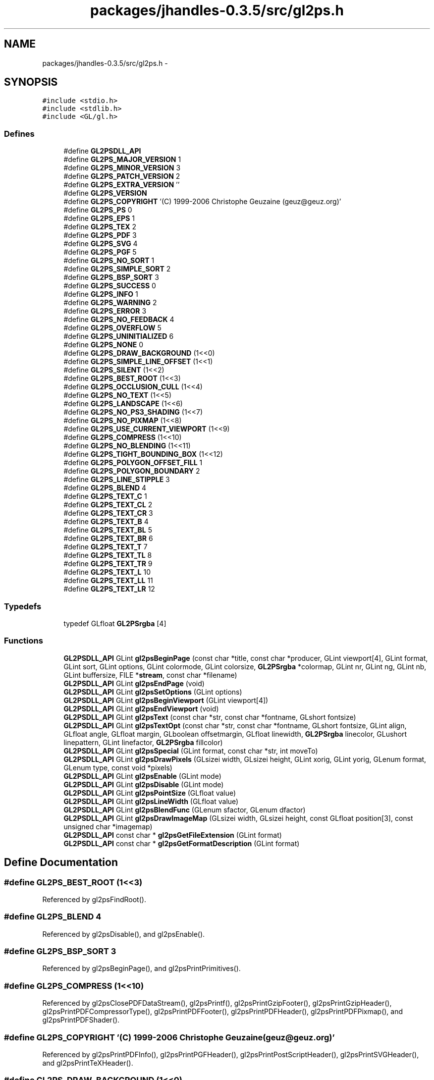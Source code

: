 .TH "packages/jhandles-0.3.5/src/gl2ps.h" 3 "Tue Nov 27 2012" "Version 3.2" "Octave" \" -*- nroff -*-
.ad l
.nh
.SH NAME
packages/jhandles-0.3.5/src/gl2ps.h \- 
.SH SYNOPSIS
.br
.PP
\fC#include <stdio\&.h>\fP
.br
\fC#include <stdlib\&.h>\fP
.br
\fC#include <GL/gl\&.h>\fP
.br

.SS "Defines"

.in +1c
.ti -1c
.RI "#define \fBGL2PSDLL_API\fP"
.br
.ti -1c
.RI "#define \fBGL2PS_MAJOR_VERSION\fP   1"
.br
.ti -1c
.RI "#define \fBGL2PS_MINOR_VERSION\fP   3"
.br
.ti -1c
.RI "#define \fBGL2PS_PATCH_VERSION\fP   2"
.br
.ti -1c
.RI "#define \fBGL2PS_EXTRA_VERSION\fP   ''"
.br
.ti -1c
.RI "#define \fBGL2PS_VERSION\fP"
.br
.ti -1c
.RI "#define \fBGL2PS_COPYRIGHT\fP   '(C) 1999-2006 Christophe Geuzaine (geuz@geuz\&.org)'"
.br
.ti -1c
.RI "#define \fBGL2PS_PS\fP   0"
.br
.ti -1c
.RI "#define \fBGL2PS_EPS\fP   1"
.br
.ti -1c
.RI "#define \fBGL2PS_TEX\fP   2"
.br
.ti -1c
.RI "#define \fBGL2PS_PDF\fP   3"
.br
.ti -1c
.RI "#define \fBGL2PS_SVG\fP   4"
.br
.ti -1c
.RI "#define \fBGL2PS_PGF\fP   5"
.br
.ti -1c
.RI "#define \fBGL2PS_NO_SORT\fP   1"
.br
.ti -1c
.RI "#define \fBGL2PS_SIMPLE_SORT\fP   2"
.br
.ti -1c
.RI "#define \fBGL2PS_BSP_SORT\fP   3"
.br
.ti -1c
.RI "#define \fBGL2PS_SUCCESS\fP   0"
.br
.ti -1c
.RI "#define \fBGL2PS_INFO\fP   1"
.br
.ti -1c
.RI "#define \fBGL2PS_WARNING\fP   2"
.br
.ti -1c
.RI "#define \fBGL2PS_ERROR\fP   3"
.br
.ti -1c
.RI "#define \fBGL2PS_NO_FEEDBACK\fP   4"
.br
.ti -1c
.RI "#define \fBGL2PS_OVERFLOW\fP   5"
.br
.ti -1c
.RI "#define \fBGL2PS_UNINITIALIZED\fP   6"
.br
.ti -1c
.RI "#define \fBGL2PS_NONE\fP   0"
.br
.ti -1c
.RI "#define \fBGL2PS_DRAW_BACKGROUND\fP   (1<<0)"
.br
.ti -1c
.RI "#define \fBGL2PS_SIMPLE_LINE_OFFSET\fP   (1<<1)"
.br
.ti -1c
.RI "#define \fBGL2PS_SILENT\fP   (1<<2)"
.br
.ti -1c
.RI "#define \fBGL2PS_BEST_ROOT\fP   (1<<3)"
.br
.ti -1c
.RI "#define \fBGL2PS_OCCLUSION_CULL\fP   (1<<4)"
.br
.ti -1c
.RI "#define \fBGL2PS_NO_TEXT\fP   (1<<5)"
.br
.ti -1c
.RI "#define \fBGL2PS_LANDSCAPE\fP   (1<<6)"
.br
.ti -1c
.RI "#define \fBGL2PS_NO_PS3_SHADING\fP   (1<<7)"
.br
.ti -1c
.RI "#define \fBGL2PS_NO_PIXMAP\fP   (1<<8)"
.br
.ti -1c
.RI "#define \fBGL2PS_USE_CURRENT_VIEWPORT\fP   (1<<9)"
.br
.ti -1c
.RI "#define \fBGL2PS_COMPRESS\fP   (1<<10)"
.br
.ti -1c
.RI "#define \fBGL2PS_NO_BLENDING\fP   (1<<11)"
.br
.ti -1c
.RI "#define \fBGL2PS_TIGHT_BOUNDING_BOX\fP   (1<<12)"
.br
.ti -1c
.RI "#define \fBGL2PS_POLYGON_OFFSET_FILL\fP   1"
.br
.ti -1c
.RI "#define \fBGL2PS_POLYGON_BOUNDARY\fP   2"
.br
.ti -1c
.RI "#define \fBGL2PS_LINE_STIPPLE\fP   3"
.br
.ti -1c
.RI "#define \fBGL2PS_BLEND\fP   4"
.br
.ti -1c
.RI "#define \fBGL2PS_TEXT_C\fP   1"
.br
.ti -1c
.RI "#define \fBGL2PS_TEXT_CL\fP   2"
.br
.ti -1c
.RI "#define \fBGL2PS_TEXT_CR\fP   3"
.br
.ti -1c
.RI "#define \fBGL2PS_TEXT_B\fP   4"
.br
.ti -1c
.RI "#define \fBGL2PS_TEXT_BL\fP   5"
.br
.ti -1c
.RI "#define \fBGL2PS_TEXT_BR\fP   6"
.br
.ti -1c
.RI "#define \fBGL2PS_TEXT_T\fP   7"
.br
.ti -1c
.RI "#define \fBGL2PS_TEXT_TL\fP   8"
.br
.ti -1c
.RI "#define \fBGL2PS_TEXT_TR\fP   9"
.br
.ti -1c
.RI "#define \fBGL2PS_TEXT_L\fP   10"
.br
.ti -1c
.RI "#define \fBGL2PS_TEXT_LL\fP   11"
.br
.ti -1c
.RI "#define \fBGL2PS_TEXT_LR\fP   12"
.br
.in -1c
.SS "Typedefs"

.in +1c
.ti -1c
.RI "typedef GLfloat \fBGL2PSrgba\fP [4]"
.br
.in -1c
.SS "Functions"

.in +1c
.ti -1c
.RI "\fBGL2PSDLL_API\fP GLint \fBgl2psBeginPage\fP (const char *title, const char *producer, GLint viewport[4], GLint format, GLint sort, GLint options, GLint colormode, GLint colorsize, \fBGL2PSrgba\fP *colormap, GLint nr, GLint ng, GLint nb, GLint buffersize, FILE *\fBstream\fP, const char *filename)"
.br
.ti -1c
.RI "\fBGL2PSDLL_API\fP GLint \fBgl2psEndPage\fP (void)"
.br
.ti -1c
.RI "\fBGL2PSDLL_API\fP GLint \fBgl2psSetOptions\fP (GLint options)"
.br
.ti -1c
.RI "\fBGL2PSDLL_API\fP GLint \fBgl2psBeginViewport\fP (GLint viewport[4])"
.br
.ti -1c
.RI "\fBGL2PSDLL_API\fP GLint \fBgl2psEndViewport\fP (void)"
.br
.ti -1c
.RI "\fBGL2PSDLL_API\fP GLint \fBgl2psText\fP (const char *str, const char *fontname, GLshort fontsize)"
.br
.ti -1c
.RI "\fBGL2PSDLL_API\fP GLint \fBgl2psTextOpt\fP (const char *str, const char *fontname, GLshort fontsize, GLint align, GLfloat angle, GLfloat margin, GLboolean offsetmargin, GLfloat linewidth, \fBGL2PSrgba\fP linecolor, GLushort linepattern, GLint linefactor, \fBGL2PSrgba\fP fillcolor)"
.br
.ti -1c
.RI "\fBGL2PSDLL_API\fP GLint \fBgl2psSpecial\fP (GLint format, const char *str, int moveTo)"
.br
.ti -1c
.RI "\fBGL2PSDLL_API\fP GLint \fBgl2psDrawPixels\fP (GLsizei width, GLsizei height, GLint xorig, GLint yorig, GLenum format, GLenum type, const void *pixels)"
.br
.ti -1c
.RI "\fBGL2PSDLL_API\fP GLint \fBgl2psEnable\fP (GLint mode)"
.br
.ti -1c
.RI "\fBGL2PSDLL_API\fP GLint \fBgl2psDisable\fP (GLint mode)"
.br
.ti -1c
.RI "\fBGL2PSDLL_API\fP GLint \fBgl2psPointSize\fP (GLfloat value)"
.br
.ti -1c
.RI "\fBGL2PSDLL_API\fP GLint \fBgl2psLineWidth\fP (GLfloat value)"
.br
.ti -1c
.RI "\fBGL2PSDLL_API\fP GLint \fBgl2psBlendFunc\fP (GLenum sfactor, GLenum dfactor)"
.br
.ti -1c
.RI "\fBGL2PSDLL_API\fP GLint \fBgl2psDrawImageMap\fP (GLsizei width, GLsizei height, const GLfloat position[3], const unsigned char *imagemap)"
.br
.ti -1c
.RI "\fBGL2PSDLL_API\fP const char * \fBgl2psGetFileExtension\fP (GLint format)"
.br
.ti -1c
.RI "\fBGL2PSDLL_API\fP const char * \fBgl2psGetFormatDescription\fP (GLint format)"
.br
.in -1c
.SH "Define Documentation"
.PP 
.SS "#define \fBGL2PS_BEST_ROOT\fP   (1<<3)"
.PP
Referenced by gl2psFindRoot()\&.
.SS "#define \fBGL2PS_BLEND\fP   4"
.PP
Referenced by gl2psDisable(), and gl2psEnable()\&.
.SS "#define \fBGL2PS_BSP_SORT\fP   3"
.PP
Referenced by gl2psBeginPage(), and gl2psPrintPrimitives()\&.
.SS "#define \fBGL2PS_COMPRESS\fP   (1<<10)"
.PP
Referenced by gl2psClosePDFDataStream(), gl2psPrintf(), gl2psPrintGzipFooter(), gl2psPrintGzipHeader(), gl2psPrintPDFCompressorType(), gl2psPrintPDFFooter(), gl2psPrintPDFHeader(), gl2psPrintPDFPixmap(), and gl2psPrintPDFShader()\&.
.SS "#define \fBGL2PS_COPYRIGHT\fP   '(C) 1999-2006 Christophe Geuzaine (geuz@geuz\&.org)'"
.PP
Referenced by gl2psPrintPDFInfo(), gl2psPrintPGFHeader(), gl2psPrintPostScriptHeader(), gl2psPrintSVGHeader(), and gl2psPrintTeXHeader()\&.
.SS "#define \fBGL2PS_DRAW_BACKGROUND\fP   (1<<0)"
.PP
Referenced by gl2psOpenPDFDataStreamWritePreface(), gl2psPrintPDFBeginViewport(), gl2psPrintPGFBeginViewport(), gl2psPrintPGFHeader(), gl2psPrintPostScriptBeginViewport(), gl2psPrintPostScriptHeader(), gl2psPrintSVGBeginViewport(), and gl2psPrintSVGHeader()\&.
.SS "#define \fBGL2PS_EPS\fP   1"
.PP
Referenced by gl2psPrintPostScriptPrimitive()\&.
.SS "#define \fBGL2PS_ERROR\fP   3"
.PP
Referenced by gl2psBeginPage(), gl2psClosePDFDataStream(), gl2psCopyPrimitive(), gl2psDrawImageMap(), gl2psDrawPixels(), gl2psFindRoot(), gl2psGetPlane(), gl2psListAdd(), gl2psListPointer(), gl2psListRealloc(), gl2psMalloc(), gl2psMsg(), gl2psParseFeedbackBuffer(), gl2psPrintGzipFooter(), gl2psRealloc(), and Java_org_octave_graphics_GL2PS_gl2psBeginPage()\&.
.SS "#define \fBGL2PS_EXTRA_VERSION\fP   ''"
.PP
Referenced by gl2psPrintPDFInfo(), gl2psPrintPGFHeader(), gl2psPrintPostScriptHeader(), gl2psPrintSVGHeader(), and gl2psPrintTeXHeader()\&.
.SS "#define \fBGL2PS_INFO\fP   1"
.PP
Referenced by gl2psMsg(), and gl2psPrintPrimitives()\&.
.SS "#define \fBGL2PS_LANDSCAPE\fP   (1<<6)"
.PP
Referenced by gl2psPrintPDFOpenPage(), gl2psPrintPostScriptHeader(), gl2psPrintSVGHeader(), gl2psPrintTeXFooter(), and gl2psPrintTeXHeader()\&.
.SS "#define \fBGL2PS_LINE_STIPPLE\fP   3"
.PP
Referenced by gl2psDisable(), and gl2psEnable()\&.
.SS "#define \fBGL2PS_MAJOR_VERSION\fP   1"
.PP
Referenced by gl2psPrintPDFInfo(), gl2psPrintPGFHeader(), gl2psPrintPostScriptHeader(), gl2psPrintSVGHeader(), and gl2psPrintTeXHeader()\&.
.SS "#define \fBGL2PS_MINOR_VERSION\fP   3"
.PP
Referenced by gl2psPrintPDFInfo(), gl2psPrintPGFHeader(), gl2psPrintPostScriptHeader(), gl2psPrintSVGHeader(), and gl2psPrintTeXHeader()\&.
.SS "#define \fBGL2PS_NO_BLENDING\fP   (1<<11)"
.PP
Referenced by gl2psAdaptVertexForBlending(), and gl2psDrawPixels()\&.
.SS "#define \fBGL2PS_NO_FEEDBACK\fP   4"
.PP
Referenced by gl2psPrintPrimitives()\&.
.SS "#define \fBGL2PS_NO_PIXMAP\fP   (1<<8)"
.PP
Referenced by gl2psDrawPixels()\&.
.SS "#define \fBGL2PS_NO_PS3_SHADING\fP   (1<<7)"
.PP
Referenced by gl2psPrintPostScriptHeader()\&.
.SS "#define \fBGL2PS_NO_SORT\fP   1"
.PP
Referenced by gl2psBeginPage(), and gl2psPrintPrimitives()\&.
.SS "#define \fBGL2PS_NO_TEXT\fP   (1<<5)"
.PP
Referenced by gl2psAddText()\&.
.SS "#define \fBGL2PS_NONE\fP   0"
.SS "#define \fBGL2PS_OCCLUSION_CULL\fP   (1<<4)"
.PP
Referenced by gl2psPrintPDFPrimitive(), gl2psPrintPostScriptPrimitive(), gl2psPrintPrimitives(), and gl2psPrintSVGPrimitive()\&.
.SS "#define \fBGL2PS_OVERFLOW\fP   5"
.PP
Referenced by gl2psEndPage(), and gl2psPrintPrimitives()\&.
.SS "#define \fBGL2PS_PATCH_VERSION\fP   2"
.PP
Referenced by gl2psPrintPDFInfo(), gl2psPrintPGFHeader(), gl2psPrintPostScriptHeader(), gl2psPrintSVGHeader(), and gl2psPrintTeXHeader()\&.
.SS "#define \fBGL2PS_PDF\fP   3"
.PP
Referenced by gl2psPDFgroupListWriteObjects()\&.
.SS "#define \fBGL2PS_PGF\fP   5"
.PP
Referenced by gl2psPrintPGFPrimitive()\&.
.SS "#define \fBGL2PS_POLYGON_BOUNDARY\fP   2"
.PP
Referenced by gl2psDisable(), and gl2psEnable()\&.
.SS "#define \fBGL2PS_POLYGON_OFFSET_FILL\fP   1"
.PP
Referenced by gl2psDisable(), and gl2psEnable()\&.
.SS "#define \fBGL2PS_PS\fP   0"
.PP
Referenced by gl2psPrintPostScriptHeader(), and gl2psPrintPostScriptPrimitive()\&.
.SS "#define \fBGL2PS_SILENT\fP   (1<<2)"
.PP
Referenced by gl2psMsg()\&.
.SS "#define \fBGL2PS_SIMPLE_LINE_OFFSET\fP   (1<<1)"
.PP
Referenced by gl2psRescaleAndOffset()\&.
.SS "#define \fBGL2PS_SIMPLE_SORT\fP   2"
.PP
Referenced by gl2psBeginPage(), gl2psPrintPrimitives(), and gl2psRescaleAndOffset()\&.
.SS "#define \fBGL2PS_SUCCESS\fP   0"
.PP
Referenced by gl2psAddText(), gl2psBeginPage(), gl2psBeginViewport(), gl2psBlendFunc(), gl2psDisable(), gl2psDrawImageMap(), gl2psDrawPixels(), gl2psEnable(), gl2psLineWidth(), gl2psPointSize(), gl2psPrintPrimitives(), and gl2psSetOptions()\&.
.SS "#define \fBGL2PS_SVG\fP   4"
.PP
Referenced by gl2psBeginPage(), and gl2psPrintSVGPrimitive()\&.
.SS "#define \fBGL2PS_TEX\fP   2"
.PP
Referenced by gl2psPrintTeXPrimitive()\&.
.SS "#define \fBGL2PS_TEXT_B\fP   4"
.PP
Referenced by gl2psPGFTextAlignment(), gl2psPrintPostScriptPrimitive(), and gl2psPrintTeXPrimitive()\&.
.SS "#define \fBGL2PS_TEXT_BL\fP   5"
.PP
Referenced by gl2psPGFTextAlignment(), gl2psPrintPostScriptPrimitive(), gl2psPrintTeXPrimitive(), and gl2psText()\&.
.SS "#define \fBGL2PS_TEXT_BR\fP   6"
.PP
Referenced by gl2psPGFTextAlignment(), gl2psPrintPostScriptPrimitive(), and gl2psPrintTeXPrimitive()\&.
.SS "#define \fBGL2PS_TEXT_C\fP   1"
.PP
Referenced by gl2psPGFTextAlignment(), gl2psPrintPostScriptPrimitive(), and gl2psPrintTeXPrimitive()\&.
.SS "#define \fBGL2PS_TEXT_CL\fP   2"
.PP
Referenced by gl2psPGFTextAlignment(), gl2psPrintPostScriptPrimitive(), and gl2psPrintTeXPrimitive()\&.
.SS "#define \fBGL2PS_TEXT_CR\fP   3"
.PP
Referenced by gl2psPGFTextAlignment(), gl2psPrintPostScriptPrimitive(), and gl2psPrintTeXPrimitive()\&.
.SS "#define \fBGL2PS_TEXT_L\fP   10"
.PP
Referenced by gl2psPrintPostScriptPrimitive()\&.
.SS "#define \fBGL2PS_TEXT_LL\fP   11"
.PP
Referenced by gl2psPrintPostScriptPrimitive()\&.
.SS "#define \fBGL2PS_TEXT_LR\fP   12"
.PP
Referenced by gl2psPrintPostScriptPrimitive()\&.
.SS "#define \fBGL2PS_TEXT_T\fP   7"
.PP
Referenced by gl2psPGFTextAlignment(), gl2psPrintPostScriptPrimitive(), and gl2psPrintTeXPrimitive()\&.
.SS "#define \fBGL2PS_TEXT_TL\fP   8"
.PP
Referenced by gl2psPGFTextAlignment(), gl2psPrintPostScriptPrimitive(), and gl2psPrintTeXPrimitive()\&.
.SS "#define \fBGL2PS_TEXT_TR\fP   9"
.PP
Referenced by gl2psPGFTextAlignment(), gl2psPrintPostScriptPrimitive(), and gl2psPrintTeXPrimitive()\&.
.SS "#define \fBGL2PS_TIGHT_BOUNDING_BOX\fP   (1<<12)"
.PP
Referenced by gl2psPrintPrimitives()\&.
.SS "#define \fBGL2PS_UNINITIALIZED\fP   6"
.PP
Referenced by gl2psAddText(), gl2psBeginViewport(), gl2psBlendFunc(), gl2psDisable(), gl2psDrawImageMap(), gl2psDrawPixels(), gl2psEnable(), gl2psEndPage(), gl2psEndViewport(), gl2psLineWidth(), gl2psPointSize(), gl2psSetOptions(), and Java_org_octave_graphics_GL2PS_gl2psEndPage()\&.
.SS "#define \fBGL2PS_USE_CURRENT_VIEWPORT\fP   (1<<9)"
.PP
Referenced by gl2psBeginPage()\&.
.SS "#define \fBGL2PS_VERSION\fP"\fBValue:\fP
.PP
.nf
(GL2PS_MAJOR_VERSION + \
                       0\&.01 * GL2PS_MINOR_VERSION + \
                       0\&.0001 * GL2PS_PATCH_VERSION)
.fi
.SS "#define \fBGL2PS_WARNING\fP   2"
.PP
Referenced by gl2psBlendFunc(), gl2psCreateSplitPrimitive(), gl2psDisable(), gl2psEnable(), gl2psMsg(), gl2psParseFeedbackBuffer(), gl2psPrintPostScriptPrimitive(), gl2psPrintSVGPixmap(), and gl2psPrintSVGPrimitive()\&.
.SS "#define \fBGL2PSDLL_API\fP"
.SH "Typedef Documentation"
.PP 
.SS "typedef GLfloat \fBGL2PSrgba\fP[4]"
.SH "Function Documentation"
.PP 
.SS "\fBGL2PSDLL_API\fP GLint \fBgl2psBeginPage\fP (const char *title, const char *producer, GLintviewport[4], GLintformat, GLintsort, GLintoptions, GLintcolormode, GLintcolorsize, \fBGL2PSrgba\fP *colormap, GLintnr, GLintng, GLintnb, GLintbuffersize, FILE *stream, const char *filename)"
.PP
References GL2PScontext::auxprimitives, GL2PScontext::bgcolor, GL2PScontext::blendfunc, GL2PScontext::blending, GL2PScontext::buffersize, GL2PScontext::colormap, GL2PScontext::colormode, GL2PScontext::colorsize, GL2PScontext::compress, GL2PScontext::feedback, GL2PScontext::filename, GL2PScontext::format, GL2PS_BSP_SORT, GL2PS_ERROR, GL2PS_NO_SORT, GL2PS_SIMPLE_SORT, GL2PS_SUCCESS, GL2PS_SVG, GL2PS_USE_CURRENT_VIEWPORT, gl2psbackends, gl2psFree(), gl2psListCreate(), gl2psMalloc(), gl2psMsg(), GL2PScontext::header, GL2PScontext::imagemap_head, GL2PScontext::imagemap_tail, GL2PScontext::imagetree, GL2PScontext::lastfactor, GL2PScontext::lastlinewidth, GL2PScontext::lastpattern, GL2PScontext::lastrgba, GL2PScontext::lastvertex, GL2PScontext::maxbestroot, GL2PScontext::options, GL2PScontext::pdfgrouplist, GL2PScontext::pdfprimlist, GL2PScontext::primitives, GL2PScontext::primitivetoadd, GL2PScontext::producer, GL2PSvertex::rgba, GL2PScontext::sort, stream, GL2PScontext::stream, GL2PScontext::threshold, GL2PScontext::title, GL2PScontext::viewport, GL2PScontext::xreflist, GL2PSvertex::xyz, and GL2PScontext::zerosurfacearea\&.
.PP
Referenced by Java_org_octave_graphics_GL2PS_gl2psBeginPage()\&.
.PP
.nf
{
  GLint index;
  int i;

  if(gl2ps){
    gl2psMsg(GL2PS_ERROR, 'gl2psBeginPage called in wrong program state');
    return GL2PS_ERROR;
  }

  gl2ps = (GL2PScontext*)gl2psMalloc(sizeof(GL2PScontext));

  if(format >= 0 && format < (GLint)(sizeof(gl2psbackends)/sizeof(gl2psbackends[0]))){
    gl2ps->format = format;
  }
  else {
    gl2psMsg(GL2PS_ERROR, 'Unknown output format: %d', format);
    gl2psFree(gl2ps);
    gl2ps = NULL;
    return GL2PS_ERROR;
  }

  switch(sort){
  case GL2PS_NO_SORT :
  case GL2PS_SIMPLE_SORT :
  case GL2PS_BSP_SORT :
    gl2ps->sort = sort;
    break;
  default :
    gl2psMsg(GL2PS_ERROR, 'Unknown sorting algorithm: %d', sort);
    gl2psFree(gl2ps);
    gl2ps = NULL;
    return GL2PS_ERROR;
  }

  if(stream){
    gl2ps->stream = stream;
  }
  else{
    gl2psMsg(GL2PS_ERROR, 'Bad file pointer');
    gl2psFree(gl2ps);
    gl2ps = NULL;
    return GL2PS_ERROR;
  }

  gl2ps->header = GL_TRUE;
  gl2ps->maxbestroot = 10;
  gl2ps->options = options;
  gl2ps->compress = NULL;
  gl2ps->imagemap_head = NULL;
  gl2ps->imagemap_tail = NULL;

  if(gl2ps->options & GL2PS_USE_CURRENT_VIEWPORT){
    glGetIntegerv(GL_VIEWPORT, gl2ps->viewport);
  }
  else{
    for(i = 0; i < 4; i++){
      gl2ps->viewport[i] = viewport[i];
    }
  }

  if(!gl2ps->viewport[2] || !gl2ps->viewport[3]){
    gl2psMsg(GL2PS_ERROR, 'Incorrect viewport (x=%d, y=%d, width=%d, height=%d)',
             gl2ps->viewport[0], gl2ps->viewport[1], 
             gl2ps->viewport[2], gl2ps->viewport[3]);
    gl2psFree(gl2ps);
    gl2ps = NULL;
    return GL2PS_ERROR;
  }

  gl2ps->threshold[0] = nr ? 1\&.0F/(GLfloat)nr : 0\&.064F;
  gl2ps->threshold[1] = ng ? 1\&.0F/(GLfloat)ng : 0\&.034F;
  gl2ps->threshold[2] = nb ? 1\&.0F/(GLfloat)nb : 0\&.100F;
  gl2ps->colormode = colormode;
  gl2ps->buffersize = buffersize > 0 ? buffersize : 2048 * 2048;
  for(i = 0; i < 3; i++){
    gl2ps->lastvertex\&.xyz[i] = -1\&.0F;
  }
  for(i = 0; i < 4; i++){
    gl2ps->lastvertex\&.rgba[i] = -1\&.0F;
    gl2ps->lastrgba[i] = -1\&.0F;
  }
  gl2ps->lastlinewidth = -1\&.0F;
  gl2ps->lastpattern = 0;
  gl2ps->lastfactor = 0;
  gl2ps->imagetree = NULL;
  gl2ps->primitivetoadd = NULL;
  gl2ps->zerosurfacearea = GL_FALSE;  
  gl2ps->pdfprimlist = NULL;
  gl2ps->pdfgrouplist = NULL;
  gl2ps->xreflist = NULL;
  
  /* get default blending mode from current OpenGL state (enabled by
     default for SVG) */
  gl2ps->blending = (gl2ps->format == GL2PS_SVG) ? GL_TRUE : glIsEnabled(GL_BLEND);
  glGetIntegerv(GL_BLEND_SRC, &gl2ps->blendfunc[0]);
  glGetIntegerv(GL_BLEND_DST, &gl2ps->blendfunc[1]);

  if(gl2ps->colormode == GL_RGBA){
    gl2ps->colorsize = 0;
    gl2ps->colormap = NULL;
    glGetFloatv(GL_COLOR_CLEAR_VALUE, gl2ps->bgcolor);
  }
  else if(gl2ps->colormode == GL_COLOR_INDEX){
    if(!colorsize || !colormap){
      gl2psMsg(GL2PS_ERROR, 'Missing colormap for GL_COLOR_INDEX rendering');
      gl2psFree(gl2ps);
      gl2ps = NULL;
      return GL2PS_ERROR;
    }
    gl2ps->colorsize = colorsize;
    gl2ps->colormap = (GL2PSrgba*)gl2psMalloc(gl2ps->colorsize * sizeof(GL2PSrgba));
    memcpy(gl2ps->colormap, colormap, gl2ps->colorsize * sizeof(GL2PSrgba));
    glGetIntegerv(GL_INDEX_CLEAR_VALUE, &index);
    gl2ps->bgcolor[0] = gl2ps->colormap[index][0];
    gl2ps->bgcolor[1] = gl2ps->colormap[index][1];
    gl2ps->bgcolor[2] = gl2ps->colormap[index][2];
    gl2ps->bgcolor[3] = 1\&.0F;
  }
  else{
    gl2psMsg(GL2PS_ERROR, 'Unknown color mode in gl2psBeginPage');
    gl2psFree(gl2ps);
    gl2ps = NULL;
    return GL2PS_ERROR;
  }

  if(!title){
    gl2ps->title = (char*)gl2psMalloc(sizeof(char));
    gl2ps->title[0] = '\0';
  }
  else{
    gl2ps->title = (char*)gl2psMalloc((strlen(title)+1)*sizeof(char));
    strcpy(gl2ps->title, title);
  }
    
  if(!producer){
    gl2ps->producer = (char*)gl2psMalloc(sizeof(char));
    gl2ps->producer[0] = '\0';
  }
  else{
    gl2ps->producer = (char*)gl2psMalloc((strlen(producer)+1)*sizeof(char));
    strcpy(gl2ps->producer, producer);
  }
  
  if(!filename){
    gl2ps->filename = (char*)gl2psMalloc(sizeof(char));
    gl2ps->filename[0] = '\0';
  }
  else{
    gl2ps->filename = (char*)gl2psMalloc((strlen(filename)+1)*sizeof(char));
    strcpy(gl2ps->filename, filename);
  }

  gl2ps->primitives = gl2psListCreate(500, 500, sizeof(GL2PSprimitive*));
  gl2ps->auxprimitives = gl2psListCreate(100, 100, sizeof(GL2PSprimitive*));
  gl2ps->feedback = (GLfloat*)gl2psMalloc(gl2ps->buffersize * sizeof(GLfloat));
  glFeedbackBuffer(gl2ps->buffersize, GL_3D_COLOR, gl2ps->feedback);
  glRenderMode(GL_FEEDBACK);  

  return GL2PS_SUCCESS;
}
.fi
.SS "\fBGL2PSDLL_API\fP GLint \fBgl2psBeginViewport\fP (GLintviewport[4])"
.PP
References GL2PSbackend::beginViewport, GL2PScontext::format, GL2PS_SUCCESS, and GL2PS_UNINITIALIZED\&.
.PP
Referenced by Java_org_octave_graphics_GL2PS_gl2psBeginViewport()\&.
.PP
.nf
{
  if(!gl2ps) return GL2PS_UNINITIALIZED;

  (gl2psbackends[gl2ps->format]->beginViewport)(viewport);
  
  return GL2PS_SUCCESS;
}
.fi
.SS "\fBGL2PSDLL_API\fP GLint \fBgl2psBlendFunc\fP (GLenumsfactor, GLenumdfactor)"
.PP
References GL2PS_DST_BLEND_TOKEN, GL2PS_SRC_BLEND_TOKEN, GL2PS_SUCCESS, GL2PS_UNINITIALIZED, GL2PS_WARNING, and gl2psSupportedBlendMode()\&.
.PP
.nf
{
  if(!gl2ps) return GL2PS_UNINITIALIZED;

  if(GL_FALSE == gl2psSupportedBlendMode(sfactor, dfactor))
    return GL2PS_WARNING;

  glPassThrough(GL2PS_SRC_BLEND_TOKEN);
  glPassThrough((GLfloat)sfactor);
  glPassThrough(GL2PS_DST_BLEND_TOKEN);
  glPassThrough((GLfloat)dfactor);

  return GL2PS_SUCCESS;
}
.fi
.SS "\fBGL2PSDLL_API\fP GLint \fBgl2psDisable\fP (GLintmode)"
.PP
References GL2PS_BLEND, GL2PS_END_BLEND_TOKEN, GL2PS_END_BOUNDARY_TOKEN, GL2PS_END_OFFSET_TOKEN, GL2PS_END_STIPPLE_TOKEN, GL2PS_LINE_STIPPLE, GL2PS_POLYGON_BOUNDARY, GL2PS_POLYGON_OFFSET_FILL, GL2PS_SUCCESS, GL2PS_UNINITIALIZED, GL2PS_WARNING, and gl2psMsg()\&.
.PP
Referenced by Java_org_octave_graphics_GL2PS_gl2psDisable()\&.
.PP
.nf
{
  if(!gl2ps) return GL2PS_UNINITIALIZED;

  switch(mode){
  case GL2PS_POLYGON_OFFSET_FILL :
    glPassThrough(GL2PS_END_OFFSET_TOKEN);
    break;
  case GL2PS_POLYGON_BOUNDARY :
    glPassThrough(GL2PS_END_BOUNDARY_TOKEN);
    break;
  case GL2PS_LINE_STIPPLE :
    glPassThrough(GL2PS_END_STIPPLE_TOKEN);
    break;
  case GL2PS_BLEND :
    glPassThrough(GL2PS_END_BLEND_TOKEN);
    break;
  default :
    gl2psMsg(GL2PS_WARNING, 'Unknown mode in gl2psDisable: %d', mode);
    return GL2PS_WARNING;
  }

  return GL2PS_SUCCESS;
}
.fi
.SS "\fBGL2PSDLL_API\fP GLint \fBgl2psDrawImageMap\fP (GLsizeiwidth, GLsizeiheight, const GLfloatposition[3], const unsigned char *imagemap)"
.PP
References GL2PS_ERROR, GL2PS_IMAGEMAP_TOKEN, GL2PS_SUCCESS, and GL2PS_UNINITIALIZED\&.
.PP
.nf
                                                                   {
  int size, i;
  int sizeoffloat = sizeof(GLfloat);
  
  if(!gl2ps || !imagemap) return GL2PS_UNINITIALIZED;

  if((width <= 0) || (height <= 0)) return GL2PS_ERROR;
  
  size = height + height * ((width-1)/8);
  glPassThrough(GL2PS_IMAGEMAP_TOKEN);
  glBegin(GL_POINTS);
  glVertex3f(position[0], position[1],position[2]);
  glEnd();
  glPassThrough((GLfloat)width);
  glPassThrough((GLfloat)height);
  for(i = 0; i < size; i += sizeoffloat){
    float *value = (float*)imagemap;
    glPassThrough(*value);
    imagemap += sizeoffloat;
  }
  return GL2PS_SUCCESS;
}
.fi
.SS "\fBGL2PSDLL_API\fP GLint \fBgl2psDrawPixels\fP (GLsizeiwidth, GLsizeiheight, GLintxorig, GLintyorig, GLenumformat, GLenumtype, const void *pixels)"
.PP
References GL2PScontext::auxprimitives, GL2PScontext::blending, GL2PSprimitive::boundary, GL2PSprimitive::culled, GL2PSprimitive::data, GL2PSprimitive::factor, GL2PSimage::format, GL2PS_DRAW_PIXELS_TOKEN, GL2PS_ERROR, GL2PS_NO_BLENDING, GL2PS_NO_PIXMAP, GL2PS_PIXMAP, GL2PS_SUCCESS, GL2PS_UNINITIALIZED, gl2psListAdd(), gl2psMalloc(), gl2psMsg(), GL2PSimage::height, GL2PSprimitive::image, GL2PSprimitive::numverts, GL2PSprimitive::offset, GL2PScontext::options, GL2PSprimitive::pattern, GL2PSimage::pixels, GL2PSvertex::rgba, GL2PSimage::type, GL2PSprimitive::type, GL2PSprimitive::verts, GL2PSimage::width, GL2PSprimitive::width, and GL2PSvertex::xyz\&.
.PP
.nf
{
  int size, i;
  GLfloat pos[4], *piv;
  GL2PSprimitive *prim;
  GLboolean valid;

  if(!gl2ps || !pixels) return GL2PS_UNINITIALIZED;

  if((width <= 0) || (height <= 0)) return GL2PS_ERROR;

  if(gl2ps->options & GL2PS_NO_PIXMAP) return GL2PS_SUCCESS;

  if((format != GL_RGB && format != GL_RGBA) || type != GL_FLOAT){
    gl2psMsg(GL2PS_ERROR, 'gl2psDrawPixels only implemented for '
             'GL_RGB/GL_RGBA, GL_FLOAT pixels');
    return GL2PS_ERROR;
  }

  glGetBooleanv(GL_CURRENT_RASTER_POSITION_VALID, &valid);
  if(GL_FALSE == valid) return GL2PS_SUCCESS; /* the primitive is culled */

  glGetFloatv(GL_CURRENT_RASTER_POSITION, pos);

  prim = (GL2PSprimitive*)gl2psMalloc(sizeof(GL2PSprimitive));
  prim->type = GL2PS_PIXMAP;
  prim->boundary = 0;
  prim->numverts = 1;
  prim->verts = (GL2PSvertex*)gl2psMalloc(sizeof(GL2PSvertex));
  prim->verts[0]\&.xyz[0] = pos[0] + xorig;
  prim->verts[0]\&.xyz[1] = pos[1] + yorig;
  prim->verts[0]\&.xyz[2] = pos[2];
  prim->culled = 0;
  prim->offset = 0;
  prim->pattern = 0;
  prim->factor = 0;
  prim->width = 1;
  glGetFloatv(GL_CURRENT_RASTER_COLOR, prim->verts[0]\&.rgba);
  prim->data\&.image = (GL2PSimage*)gl2psMalloc(sizeof(GL2PSimage));
  prim->data\&.image->width = width;
  prim->data\&.image->height = height;
  prim->data\&.image->format = format;
  prim->data\&.image->type = type;

  switch(format){
  case GL_RGBA:
    if(gl2ps->options & GL2PS_NO_BLENDING || !gl2ps->blending){
      /* special case: blending turned off */
      prim->data\&.image->format = GL_RGB;
      size = height * width * 3;
      prim->data\&.image->pixels = (GLfloat*)gl2psMalloc(size * sizeof(GLfloat));
      piv = (GLfloat*)pixels;
      for(i = 0; i < size; ++i, ++piv){
        prim->data\&.image->pixels[i] = *piv;
        if(!((i+1)%3))
          ++piv;
      }   
    }
    else{
      size = height * width * 4;
      prim->data\&.image->pixels = (GLfloat*)gl2psMalloc(size * sizeof(GLfloat));
      memcpy(prim->data\&.image->pixels, pixels, size * sizeof(GLfloat));
    }
    break;
  case GL_RGB:
  default:
    size = height * width * 3;
    prim->data\&.image->pixels = (GLfloat*)gl2psMalloc(size * sizeof(GLfloat));
    memcpy(prim->data\&.image->pixels, pixels, size * sizeof(GLfloat));
    break;
  }

  gl2psListAdd(gl2ps->auxprimitives, &prim);
  glPassThrough(GL2PS_DRAW_PIXELS_TOKEN);

  return GL2PS_SUCCESS;
}
.fi
.SS "\fBGL2PSDLL_API\fP GLint \fBgl2psEnable\fP (GLintmode)"
.PP
References GL2PS_BEGIN_BLEND_TOKEN, GL2PS_BEGIN_BOUNDARY_TOKEN, GL2PS_BEGIN_OFFSET_TOKEN, GL2PS_BEGIN_STIPPLE_TOKEN, GL2PS_BLEND, GL2PS_LINE_STIPPLE, GL2PS_POLYGON_BOUNDARY, GL2PS_POLYGON_OFFSET_FILL, GL2PS_SUCCESS, GL2PS_UNINITIALIZED, GL2PS_WARNING, gl2psMsg(), and GL2PScontext::offset\&.
.PP
Referenced by Java_org_octave_graphics_GL2PS_gl2psEnable()\&.
.PP
.nf
{
  GLint tmp;

  if(!gl2ps) return GL2PS_UNINITIALIZED;

  switch(mode){
  case GL2PS_POLYGON_OFFSET_FILL :
    glPassThrough(GL2PS_BEGIN_OFFSET_TOKEN);
    glGetFloatv(GL_POLYGON_OFFSET_FACTOR, &gl2ps->offset[0]);
    glGetFloatv(GL_POLYGON_OFFSET_UNITS, &gl2ps->offset[1]);
    break;
  case GL2PS_POLYGON_BOUNDARY :
    glPassThrough(GL2PS_BEGIN_BOUNDARY_TOKEN);
    break;
  case GL2PS_LINE_STIPPLE :
    glPassThrough(GL2PS_BEGIN_STIPPLE_TOKEN);
    glGetIntegerv(GL_LINE_STIPPLE_PATTERN, &tmp);
    glPassThrough((GLfloat)tmp);
    glGetIntegerv(GL_LINE_STIPPLE_REPEAT, &tmp);
    glPassThrough((GLfloat)tmp);
    break;
  case GL2PS_BLEND :
    glPassThrough(GL2PS_BEGIN_BLEND_TOKEN);
    break;
  default :
    gl2psMsg(GL2PS_WARNING, 'Unknown mode in gl2psEnable: %d', mode);
    return GL2PS_WARNING;
  }

  return GL2PS_SUCCESS;
}
.fi
.SS "\fBGL2PSDLL_API\fP GLint \fBgl2psEndPage\fP (void)"
.PP
References GL2PScontext::auxprimitives, GL2PScontext::colormap, GL2PScontext::feedback, GL2PScontext::filename, GL2PScontext::format, GL2PS_OVERFLOW, GL2PS_UNINITIALIZED, gl2psFree(), gl2psFreeImagemap(), gl2psListDelete(), gl2psPrintPrimitives(), GL2PScontext::imagemap_head, GL2PScontext::primitives, GL2PSbackend::printFooter, GL2PScontext::producer, GL2PScontext::stream, and GL2PScontext::title\&.
.PP
Referenced by Java_org_octave_graphics_GL2PS_gl2psEndPage()\&.
.PP
.nf
{
  GLint res;

  if(!gl2ps) return GL2PS_UNINITIALIZED;

  res = gl2psPrintPrimitives();

  if(res != GL2PS_OVERFLOW)
    (gl2psbackends[gl2ps->format]->printFooter)();
  
  fflush(gl2ps->stream);

  gl2psListDelete(gl2ps->primitives);
  gl2psListDelete(gl2ps->auxprimitives);
  gl2psFreeImagemap(gl2ps->imagemap_head);
  gl2psFree(gl2ps->colormap);
  gl2psFree(gl2ps->title);
  gl2psFree(gl2ps->producer);
  gl2psFree(gl2ps->filename);
  gl2psFree(gl2ps->feedback);
  gl2psFree(gl2ps);
  gl2ps = NULL;

  return res;
}
.fi
.SS "\fBGL2PSDLL_API\fP GLint \fBgl2psEndViewport\fP (void)"
.PP
References GL2PSbackend::endViewport, GL2PScontext::format, GL2PS_UNINITIALIZED, and GL2PScontext::lastlinewidth\&.
.PP
Referenced by Java_org_octave_graphics_GL2PS_gl2psEndViewport()\&.
.PP
.nf
{
  GLint res;

  if(!gl2ps) return GL2PS_UNINITIALIZED;

  res = (gl2psbackends[gl2ps->format]->endViewport)();

  /* reset last used line width */
  gl2ps->lastlinewidth = -1\&.0F;

  return res;
}
.fi
.SS "\fBGL2PSDLL_API\fP const char* \fBgl2psGetFileExtension\fP (GLintformat)"
.PP
References GL2PSbackend::file_extension\&.
.PP
.nf
{
  if(format >= 0 && format < (GLint)(sizeof(gl2psbackends)/sizeof(gl2psbackends[0])))
    return gl2psbackends[format]->file_extension;
  else
    return 'Unknown format';
}
.fi
.SS "\fBGL2PSDLL_API\fP const char* \fBgl2psGetFormatDescription\fP (GLintformat)"
.PP
References GL2PSbackend::description\&.
.PP
.nf
{
  if(format >= 0 && format < (GLint)(sizeof(gl2psbackends)/sizeof(gl2psbackends[0])))
    return gl2psbackends[format]->description;
  else
    return 'Unknown format';
}
.fi
.SS "\fBGL2PSDLL_API\fP GLint \fBgl2psLineWidth\fP (GLfloatvalue)"
.PP
References GL2PS_LINE_WIDTH_TOKEN, GL2PS_SUCCESS, and GL2PS_UNINITIALIZED\&.
.PP
Referenced by Java_org_octave_graphics_GL2PS_gl2psLineWidth()\&.
.PP
.nf
{
  if(!gl2ps) return GL2PS_UNINITIALIZED;

  glPassThrough(GL2PS_LINE_WIDTH_TOKEN);
  glPassThrough(value);

  return GL2PS_SUCCESS;
}
.fi
.SS "\fBGL2PSDLL_API\fP GLint \fBgl2psPointSize\fP (GLfloatvalue)"
.PP
References GL2PS_POINT_SIZE_TOKEN, GL2PS_SUCCESS, and GL2PS_UNINITIALIZED\&.
.PP
.nf
{
  if(!gl2ps) return GL2PS_UNINITIALIZED;

  glPassThrough(GL2PS_POINT_SIZE_TOKEN);
  glPassThrough(value);
  
  return GL2PS_SUCCESS;
}
.fi
.SS "\fBGL2PSDLL_API\fP GLint \fBgl2psSetOptions\fP (GLintoptions)"
.PP
References GL2PS_SUCCESS, GL2PS_UNINITIALIZED, and GL2PScontext::options\&.
.PP
.nf
{
  if(!gl2ps) return GL2PS_UNINITIALIZED;

  gl2ps->options = options;

  return GL2PS_SUCCESS;
}
.fi
.SS "\fBGL2PSDLL_API\fP GLint \fBgl2psSpecial\fP (GLintformat, const char *str, intmoveTo)"
.PP
References GL2PS_SPECIAL, and gl2psAddText()\&.
.PP
Referenced by Java_org_octave_graphics_GL2PS_gl2psSpecial()\&.
.PP
.nf
{
  return gl2psAddText(GL2PS_SPECIAL, str, '', (moveTo ? 1 : 0), format, 0\&.0F, 0\&.0F, GL_FALSE,
      0, NULL, 0, 0, NULL);
}
.fi
.SS "\fBGL2PSDLL_API\fP GLint \fBgl2psText\fP (const char *str, const char *fontname, GLshortfontsize)"
.PP
References GL2PS_TEXT, GL2PS_TEXT_BL, and gl2psAddText()\&.
.PP
Referenced by Java_org_octave_graphics_GL2PS_gl2psText()\&.
.PP
.nf
{
  return gl2psAddText(GL2PS_TEXT, str, fontname, fontsize, GL2PS_TEXT_BL, 0\&.0F, 0\&.0F, GL_FALSE,
      0, NULL, 0, 0, NULL);
}
.fi
.SS "\fBGL2PSDLL_API\fP GLint \fBgl2psTextOpt\fP (const char *str, const char *fontname, GLshortfontsize, GLintalign, GLfloatangle, GLfloatmargin, GLbooleanoffsetmargin, GLfloatlinewidth, \fBGL2PSrgba\fPlinecolor, GLushortlinepattern, GLintlinefactor, \fBGL2PSrgba\fPfillcolor)"
.PP
References GL2PS_TEXT, and gl2psAddText()\&.
.PP
Referenced by Java_org_octave_graphics_GL2PS_gl2psTextOpt()\&.
.PP
.nf
{
  return gl2psAddText(GL2PS_TEXT, str, fontname, fontsize, alignment, angle, margin, offsetmargin,
      lwidth, lc, lpattern, lfactor, fc);
}
.fi
.SH "Author"
.PP 
Generated automatically by Doxygen for Octave from the source code\&.

